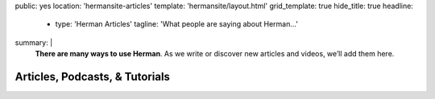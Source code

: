 public: yes
location: 'hermansite-articles'
template: 'hermansite/layout.html'
grid_template: true
hide_title: true
headline:
  - type: 'Herman Articles'
    tagline: 'What people are saying about Herman…'
summary: |
  **There are many ways to use Herman**.
  As we write or discover new articles and videos,
  we’ll add them here.


Articles, Podcasts, & Tutorials
===============================

.. callmacro:: content.macros.j2#link_list
  :title: 'Herman 1.x'
  :tag: 'Herman'

.. callmacro:: content.macros.j2#get_quotes
  :page: 'herman/index'
  :slug: 'dream'
